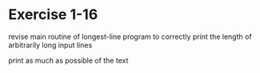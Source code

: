 * Exercise 1-16

revise main routine of longest-line program to correctly
print the length of arbitrarily long input lines


print as much as possible of the text
